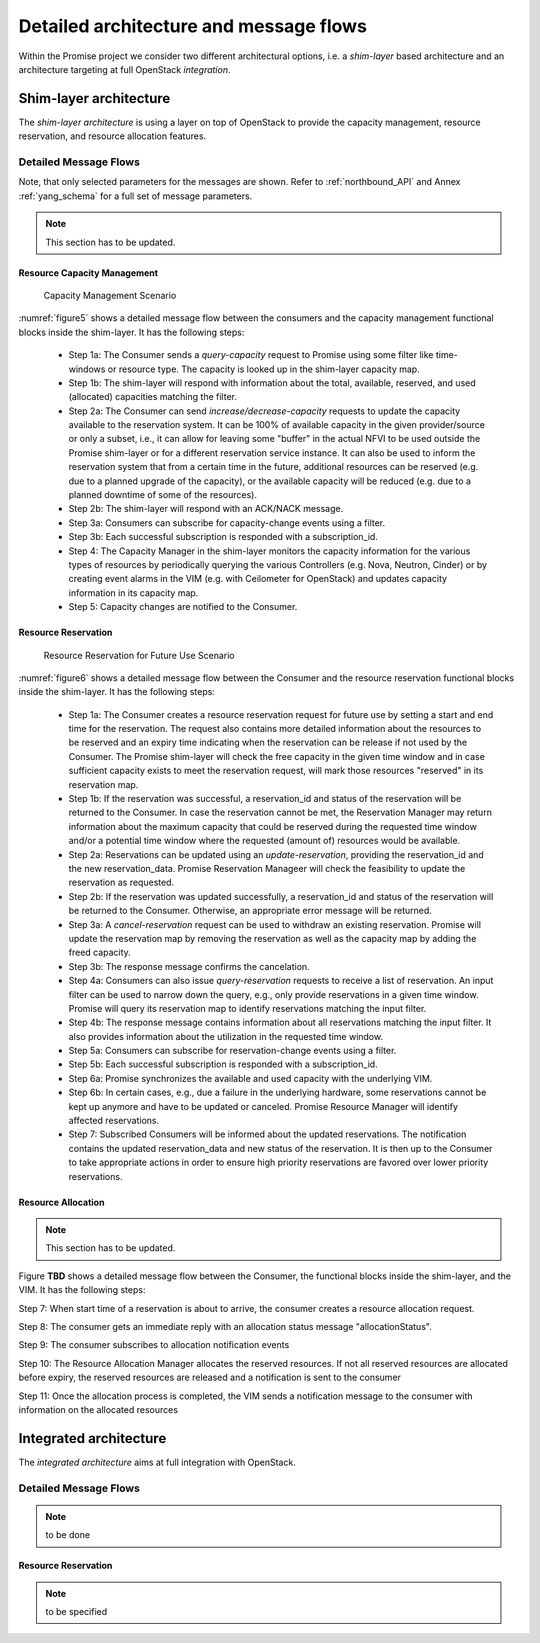 Detailed architecture and message flows
=======================================

Within the Promise project we consider two different architectural options, i.e.
a *shim-layer* based architecture and an architecture targeting at full
OpenStack *integration*.

Shim-layer architecture
-----------------------

The *shim-layer architecture* is using a layer on top of OpenStack to provide
the capacity management, resource reservation, and resource allocation features.


Detailed Message Flows
^^^^^^^^^^^^^^^^^^^^^^

Note, that only selected parameters for the messages are shown. Refer to
:ref:`northbound_API` and Annex :ref:`yang_schema` for a full set of message
parameters.

.. note:: This section has to be updated.

Resource Capacity Management
""""""""""""""""""""""""""""

.. figure:: images/figure5_new.png
    :name: figure5
    :width: 90%

    Capacity Management Scenario

:numref:`figure5` shows a detailed message flow between the consumers and the
capacity management functional blocks inside the shim-layer. It has the
following steps:

    * Step 1a: The Consumer sends a *query-capacity* request to Promise
      using some filter like time-windows or resource type. The capacity is
      looked up in the shim-layer capacity map.

    * Step 1b: The shim-layer will respond with information about the
      total, available, reserved, and used (allocated) capacities matching the
      filter.

    * Step 2a: The Consumer can send *increase/decrease-capacity* requests
      to update the capacity available to the reservation system. It can be
      100% of available capacity in the given provider/source or only a subset,
      i.e., it can allow for leaving some "buffer" in the actual NFVI to be
      used outside the Promise shim-layer or for a different reservation
      service instance. It can also be used to inform the reservation system
      that from a certain time in the future, additional resources can be
      reserved (e.g. due to a planned upgrade of the capacity), or the
      available capacity will be reduced (e.g. due to a planned downtime of
      some of the resources).

    * Step 2b: The shim-layer will respond with an ACK/NACK message.

    * Step 3a: Consumers can subscribe for capacity-change events using a
      filter.

    * Step 3b: Each successful subscription is responded with a
      subscription_id.

    * Step 4: The Capacity Manager in the shim-layer monitors the capacity
      information for the various types of resources by periodically querying
      the various Controllers (e.g. Nova, Neutron, Cinder) or by creating event
      alarms in the VIM (e.g. with Ceilometer for OpenStack) and updates
      capacity information in its capacity map.

    * Step 5: Capacity changes are notified to the Consumer.

Resource Reservation
""""""""""""""""""""

.. figure:: images/figure6_new.png
    :name: figure6
    :width: 90%

    Resource Reservation for Future Use Scenario

:numref:`figure6` shows a detailed message flow between the Consumer and the
resource reservation functional blocks inside the shim-layer. It has the
following steps:

    * Step 1a: The Consumer creates a resource reservation request for
      future use by setting a start and end time for the reservation. The
      request also contains more detailed information about the resources to be
      reserved and an expiry time indicating when the reservation can be
      release if not used by the Consumer. The Promise shim-layer will check
      the free capacity in the given time window and in case sufficient
      capacity exists to meet the reservation request, will mark those
      resources "reserved" in its reservation map.

    * Step 1b: If the reservation was successful, a reservation_id and
      status of the reservation will be returned to the Consumer. In case the
      reservation cannot be met, the Reservation Manager may return information
      about the maximum capacity that could be reserved during the requested
      time window and/or a potential time window where the requested (amount
      of) resources would be available.

    * Step 2a: Reservations can be updated using an *update-reservation*,
      providing the reservation_id and the new reservation_data. Promise
      Reservation Manageer will check the feasibility to update the reservation
      as requested.

    * Step 2b: If the reservation was updated successfully, a
      reservation_id and status of the reservation will be returned to the
      Consumer. Otherwise, an appropriate error message will be returned.

    * Step 3a: A *cancel-reservation* request can be used to withdraw an
      existing reservation. Promise will update the reservation map by removing
      the reservation as well as the capacity map by adding the freed capacity.

    * Step 3b: The response message confirms the cancelation.

    * Step 4a: Consumers can also issue *query-reservation* requests to
      receive a list of reservation. An input filter can be used to narrow down
      the query, e.g., only provide reservations in a given time window.
      Promise will query its reservation map to identify reservations matching
      the input filter.

    * Step 4b: The response message contains information about all
      reservations matching the input filter. It also provides information
      about the utilization in the requested time window.

    * Step 5a: Consumers can subscribe for reservation-change events using
      a filter.

    * Step 5b: Each successful subscription is responded with a
      subscription_id.

    * Step 6a: Promise synchronizes the available and used capacity with
      the underlying VIM.

    * Step 6b: In certain cases, e.g., due a failure in the underlying
      hardware, some reservations cannot be kept up anymore and have to be
      updated or canceled. Promise Resource Manager will identify affected
      reservations.

    * Step 7: Subscribed Consumers will be informed about the updated
      reservations. The notification contains the updated reservation_data and
      new status of the reservation. It is then up to the Consumer to take
      appropriate actions in order to ensure high priority reservations are
      favored over lower priority reservations.

Resource Allocation
"""""""""""""""""""

.. note:: This section has to be updated.

Figure **TBD** shows a detailed message flow between the Consumer, the
functional blocks inside the shim-layer, and the VIM. It has the following
steps:

Step 7: When start time of a reservation is about to arrive, the consumer
creates a resource allocation request.

Step 8: The consumer gets an immediate reply with an allocation status message
"allocationStatus".

Step 9: The consumer subscribes to allocation notification events

Step 10: The Resource Allocation Manager allocates the reserved resources. If
not all reserved resources are allocated before expiry, the reserved resources
are released and a notification is sent to the consumer

Step 11: Once the allocation process is completed, the VIM sends a notification
message to the consumer with information on the allocated resources


Integrated architecture
-----------------------

The *integrated architecture* aims at full integration with OpenStack.

Detailed Message Flows
^^^^^^^^^^^^^^^^^^^^^^

.. note:: to be done

Resource Reservation
""""""""""""""""""""

.. note:: to be specified
